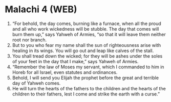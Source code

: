 * Malachi 4 (WEB)
:PROPERTIES:
:ID: WEB/39-MAL04
:END:

1. “For behold, the day comes, burning like a furnace, when all the proud and all who work wickedness will be stubble. The day that comes will burn them up,” says Yahweh of Armies, “so that it will leave them neither root nor branch.
2. But to you who fear my name shall the sun of righteousness arise with healing in its wings. You will go out and leap like calves of the stall.
3. You shall tread down the wicked; for they will be ashes under the soles of your feet in the day that I make,” says Yahweh of Armies.
4. “Remember the law of Moses my servant, which I commanded to him in Horeb for all Israel, even statutes and ordinances.
5. Behold, I will send you Elijah the prophet before the great and terrible day of Yahweh comes.
6. He will turn the hearts of the fathers to the children and the hearts of the children to their fathers, lest I come and strike the earth with a curse.”
